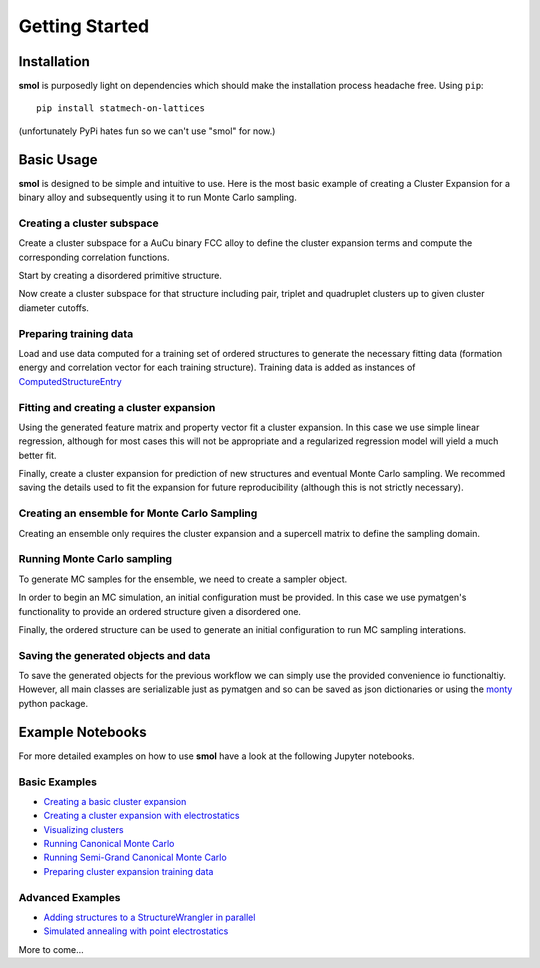 ===============
Getting Started
===============


Installation
============
**smol** is purposedly light on dependencies which should make the installation
process headache free. Using ``pip``::

        pip install statmech-on-lattices

(unfortunately PyPi hates fun so we can't use "smol" for now.)

Basic Usage
===========

**smol** is designed to be simple and intuitive to use. Here is the most
basic example of creating a Cluster Expansion for a binary alloy and
subsequently using it to run Monte Carlo sampling.

Creating a cluster subspace
---------------------------
Create a cluster subspace for a AuCu binary FCC alloy to define the cluster
expansion terms and compute the corresponding correlation functions.

Start by creating a disordered primitive structure.

.. nbplot::

    >>> from pymatgen.core.structure import Structure
    >>> species = {"Au": 0.5, "Cu": 0.5}
    >>> prim = Structure.from_spacegroup(
            "Fm-3m", Lattice.cubic(3.6), [species], [[0, 0, 0]])

Now create a cluster subspace for that structure including pair, triplet and
quadruplet clusters up to given cluster diameter cutoffs.

.. nbplot::

    >>> from smol.cofe import ClusterSubspace
    >>> cutoffs = {2: 6, 3: 5, 4: 4}
    >>> subspace = ClusterSubspace.from_cutoffs(prim, cutoffs=cutoffs)

Preparing training data
-----------------------

Load and use data computed for a training set of ordered structures to
generate the necessary fitting data (formation energy and correlation vector
for each training structure). Training data is added as instances of
`ComputedStructureEntry <https://pymatgen.org/pymatgen.entries.computed_entries.html?highlight=computedstructureentry#pymatgen.entries.computed_entries.ComputedStructureEntry>`_

.. nbplot::

    >>> from monty.serialization import loadfn
    >>> from smol.cofe import StructureWrangler
    >>> entries = loadfn("path_to_file.json")
    >>> wrangler = StructureWrangler(subspace)
    >>> for entry in entries:
            wrangler.add_entry(entry)

Fitting and creating a cluster expansion
----------------------------------------

Using the generated feature matrix and property vector fit a cluster expansion.
In this case we use simple linear regression, although for most cases this will
not be appropriate and a regularized regression model will yield a much better
fit.

.. nbplot::

    >>> from sklearn.linear_model import LinearRegression
    >>> reg = LinearRegression(fit_intercept=False)
    >>> reg.fit(wrangler.feature_matrix,
                wrangler.get_property_vector("energy"))

Finally, create a cluster expansion for prediction of new structures and
eventual Monte Carlo sampling. We recommed saving the details used to fit the
expansion for future reproducibility (although this is not strictly necessary).

.. nbplot::

    >>> from smol.cofe import ClusterExpansion, RegressionData
    >>> reg_data = RegressionData.from_sklearn(
            estimator=reg,
            feature_matrix=wrangler.feature_matrix,
            property_vector=wrangler.get_property_vector('energy'))
    >>> expansion = ClusterExpansion(
            subspace, coefficients=reg.coef_, regression_data=reg_data)

Creating an ensemble for Monte Carlo Sampling
---------------------------------------------

Creating an ensemble only requires the cluster expansion and a supercell matrix
to define the sampling domain.

.. nbplot::

    >>> from smol.moca import CanonicalEnsemble
    >>> sc_matrix = [[5, 0, 0], [0, 5, 0], [0, 0, 5]]
    >>> ensemble = CanonicalEnsemble.from_cluster_expansion(
            expansion, supercell_matrix=sc_matrix)

Running Monte Carlo sampling
----------------------------
To generate MC samples for the ensemble, we need to create a sampler
object.

.. nbplot::

    >>> from smol.moca import Sampler
    >>> sampler = Sampler.from_ensemble(
            ensemble, temperature=500)

In order to begin an MC simulation, an initial configuration must be provided.
In this case we use pymatgen's functionality to provide an ordered structure
given a disordered one.

.. nbplot::

    >>> from pymatgen.transformations.standard_transformations import \
            OrderDisorderedStructureTransformation
    >>> transformation = OrderDisorderedStructureTransformation()
    >>> structure = expansion.cluster_subspace.structure.copy()
    >>> structure.make_supercell(sc_matrix)
    >>> structure = transformation.apply_transformation(structure)

Finally, the ordered structure can be used to generate an initial configuration
to run MC sampling interations.

.. nbplot::

    >>> init_occu = ensemble.processor.occupancy_from_structure(structure)
    >>> sampler.run(1000000, initial_occupancy=init_occu)

Saving the generated objects and data
-------------------------------------
To save the generated objects for the previous workflow we can simply use the
provided convenience io functionaltiy. However, all main classes are
serializable just as pymatgen and so can be saved as json dictionaries or
using the `monty <https://guide.materialsvirtuallab.org/monty//>`_ python
package.

.. nbplot::

    >>> save_work(
        "CuAu_ce_mc.json", wrangler, expansion, ensemble, sampler.samples)


.. code-links:: python
.. code-links:: clear


Example Notebooks
=================
For more detailed examples on how to use **smol** have a look at the following
Jupyter notebooks.

Basic Examples
--------------

- `Creating a basic cluster expansion`_
- `Creating a cluster expansion with electrostatics`_
- `Visualizing clusters`_
- `Running Canonical Monte Carlo`_
- `Running Semi-Grand Canonical Monte Carlo`_
- `Preparing cluster expansion training data`_

.. _Creating a basic cluster expansion: notebooks/creating-a-ce.ipynb

.. _Creating a cluster expansion with electrostatics: notebooks/creating-a-ce-w-electrostatics.ipynb

.. _Visualizing clusters: notebooks/cluster-visualization.ipynb

.. _Running Canonical Monte Carlo: notebooks/running-canonical-mc.ipynb

.. _Running Semi-Grand Canonical Monte Carlo: notebooks/running-semigrand-mc.ipynb

.. _Preparing cluster expansion training data: notebooks/training-data-preparation.ipynb

Advanced Examples
-----------------

- `Adding structures to a StructureWrangler in parallel`_
- `Simulated annealing with point electrostatics`_

.. _Adding structures to a StructureWrangler in parallel: notebooks/adding-structures-in-parallel.ipynb

.. _Simulated annealing with point electrostatics: notebooks/running-ewald-sim_anneal.ipynb

More to come...
